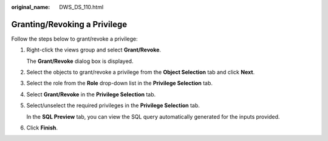 :original_name: DWS_DS_110.html

.. _DWS_DS_110:

Granting/Revoking a Privilege
=============================

Follow the steps below to grant/revoke a privilege:

#. Right-click the views group and select **Grant/Revoke**.

   The **Grant/Revoke** dialog box is displayed.

#. Select the objects to grant/revoke a privilege from the **Object Selection** tab and click **Next**.

#. Select the role from the **Role** drop-down list in the **Privilege Selection** tab.

#. Select **Grant/Revoke** in the **Privilege Selection** tab.

#. Select/unselect the required privileges in the **Privilege Selection** tab.

   In the **SQL Preview** tab, you can view the SQL query automatically generated for the inputs provided.

#. Click **Finish**.
